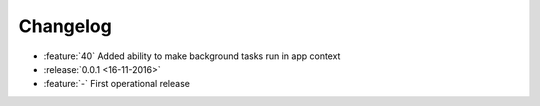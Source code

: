 Changelog
=========

* :feature:`40` Added ability to make background tasks run in app context
* :release:`0.0.1 <16-11-2016>`
* :feature:`-` First operational release
